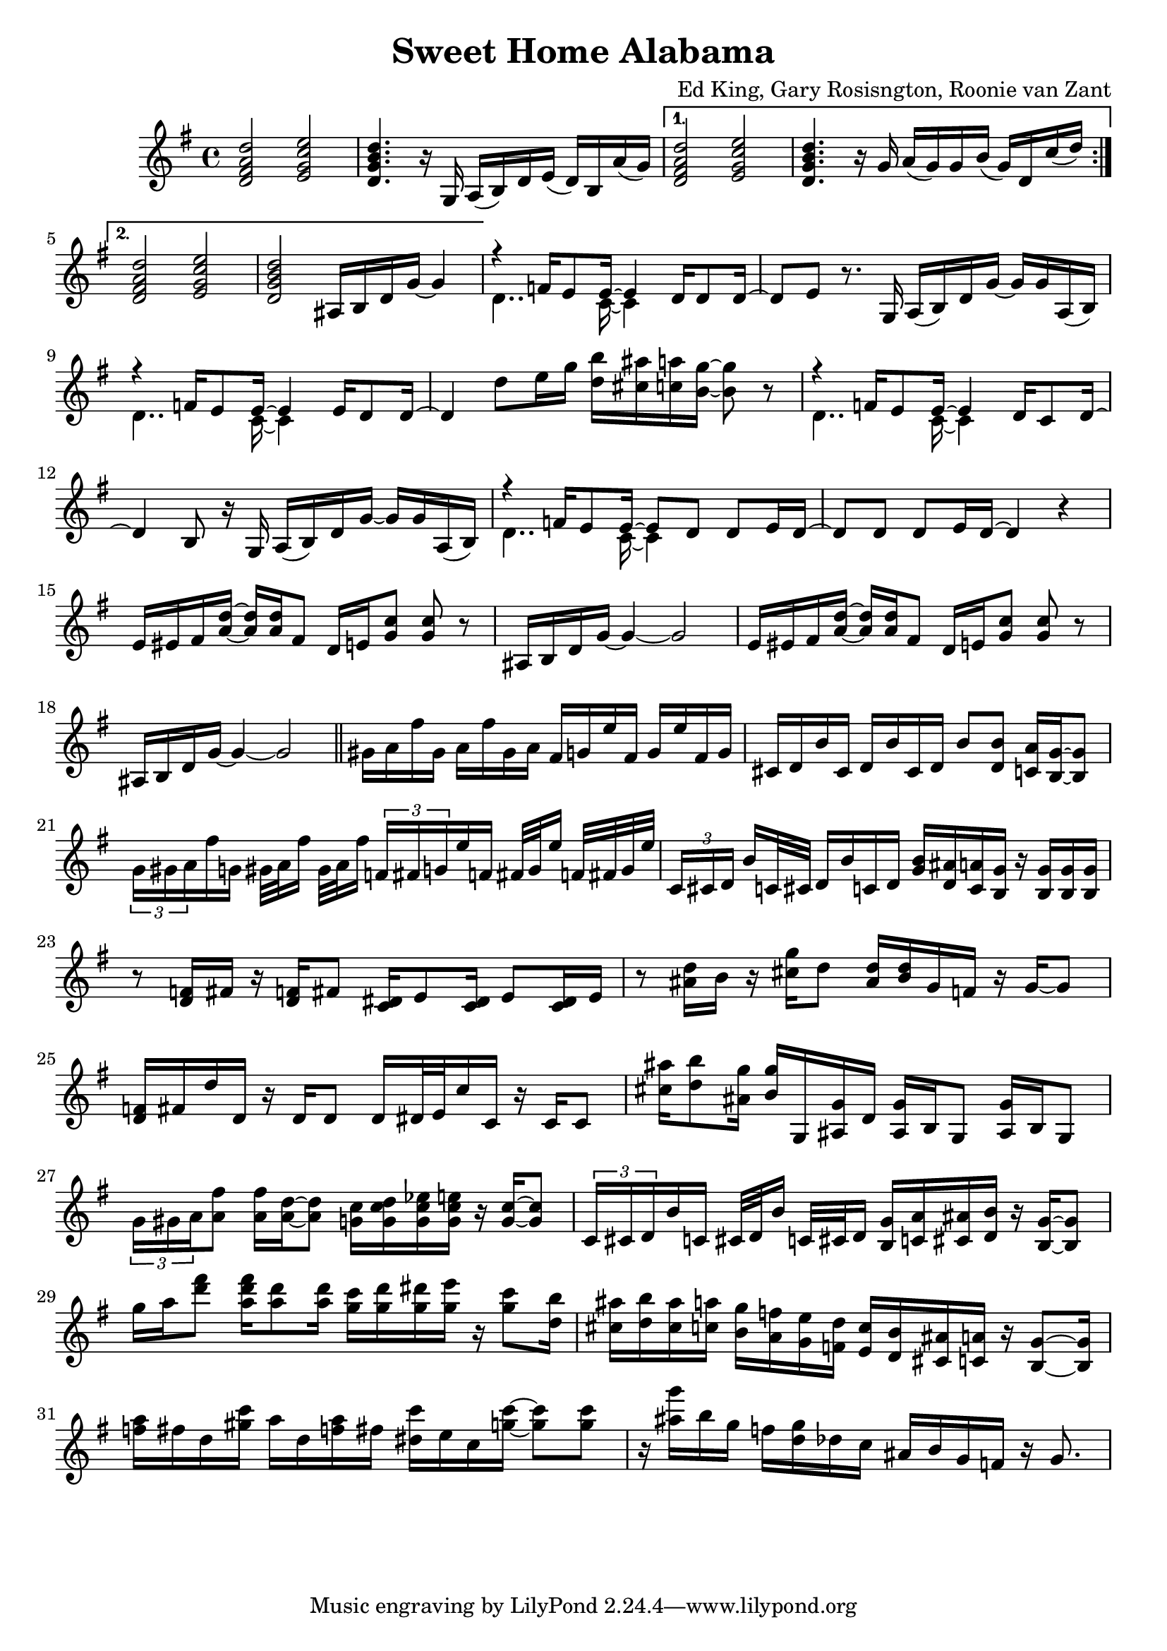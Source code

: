 \version "2.18.2"

\header {
  title = "Sweet Home Alabama"
  composer = "Ed King, Gary Rosisngton, Roonie van Zant"
}

\score {
  \relative c'' {
    \clef treble
    \key g \major
				%Intro riff
    \repeat volta 2 {
      <d, fis a d>2 <e g c e> <d g b d>4. r16
      g,16 a( b) d e( d) b a'( g)}
    \alternative {
      {<d fis a d>2 <e g c e> <d g b d>4. r16
	g16 a( g) g b( g) d c'( d)}
      {<d, fis a d>2 <e g c e> <d g b d>
	ais16 b d g~ g4}}

				%First verse
    <<
      {r4 f16 e8 e16~ e4 d16 d8 d16~ d8[ e]} % Big wheels keep on turnin'
      \\
      {\stemDown d4.. c16~ c4}
    >>
    r8. g16
    a16( b) d g~ g g a,( b) %guitar riff
    <<
      {r4 f'16 e8 e16~ e4 e16 d8 d16~ d4} %Carry me home to see my kin
      \\
      {\stemDown d4.. c16~ c4}
    >>
    d'8 e16 g <d b'>16 <cis ais'> <c a'> <b g'>~ <b g'>8 r8
        <<
      {r4 f16 e8 e16~ e4 d16 c8 d16~ d4 b8} %Singin' songs about the southland
      \\
      {\stemDown d4.. c16~ c4}
    >>
    r16 g16
    a16( b) d g~ g g a,( b) %guitar riff
    <<
      %Miss Alabamy once again and I think it's a sin
      {r4 f'16 e8 e16~ e8 d d e16 d~ d8 d d e16 d~ d4}
      \\
      {\stemDown d4.. c16~ c4}
    >>
    r4

    %Guitar riff
    \repeat unfold 2 {
      e16 eis fis <a d>~ <a d> <a d> fis8
      d16 e <g c>8 <g c> r
      ais,16 b d g~ g4~ g2
      }

				%TODO: Neil Young verse goes here
    
    
				%Piano Solo
    \bar "||"
    gis16 a fis' gis, a fis' gis, a
    fis g e' fis, g e' fis, g
    cis, d b' cis, d b' cis, d
    b'8 <d, b'> <c a'>16 <b g'>~ <b g'>8
    \tuplet 3/2 {g'16[ gis a} fis'16 g,] gis32[ a fis'16] gis,32 a fis'16
    \tuplet 3/2 {f,16[ fis g} e'16 f,] fis32[ g e'16] f,32 fis g e'
    \tuplet 3/2 {c,16[ cis d]} b'16[ c,32 cis] d16 b' c, d
    <g b>16 <d ais'> <c a'> <b g'> 16r <b g'>16 <b g'> <b g'>
    r8 <d f>16 fis16 r <d f>16 fis8 <c dis>16 e8 <c dis>16 e8 <c dis>16 e
    r8 <ais d>16 b r16 <cis g'> d8 <ais d>16 <b d> g f r g~ g8
    <d f>16 fis d' d, r16 d d8 d16 dis32 e c'16 c, r16 c c8
    <cis' ais'>16 <d b'>8 <ais g'>16 <b g'> g, <ais g'> d
    <ais g'> b g8 <ais g'>16 b g8
    \tuplet 3/2 {g'16 gis a} <a fis'>8 <a fis'>16 <a d>~ <a d>8
    <g c>16 <g c d> <g c es> <g c e> 16r <g c>~ <g c>8
    \tuplet 3/2 {c,16 cis d} b' c, cis32[ d b'16] c,32[ cis d16]
    <b g'>16 <c a'> <cis ais'> <d b'> r16 <b g'>16~ <b g'>8
    g''16 a <d fis>8 <a d fis>16 <a d>8 <a d>16
    <g c>16 <g d'> <g dis'> <g e'> r16 <g c>8 <d b'>16
    <cis ais'>16 <d b'> <cis ais'> <c a'> <b g'> <a f'> <g e'> <f d'>
    <e c'> <d b'> <cis ais'> <c a'> r16 <b g'>8~ <b g'>16
    <f'' a>16 fis d <gis c> a d, <f a> fis <dis c'> e c <g' c>~ <g c>8 <g c>
    r16 <ais g'> b g f <d g> des c ais b g f r16 g8.
    
  }
  
  %Generate MIDI output
  %\midi{ \tempo 4 = 98}

}
